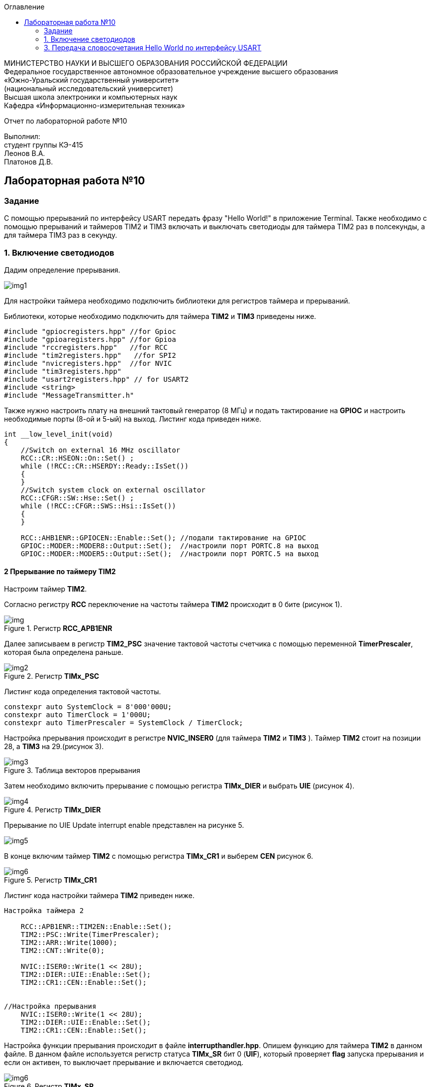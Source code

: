 :imagesdir: Images
:toc:
:toc-title: Оглавление

[.text-center]
МИНИСТЕРСТВО НАУКИ И ВЫСШЕГО ОБРАЗОВАНИЯ РОССИЙСКОЙ ФЕДЕРАЦИИ +
Федеральное государственное автономное образовательное учреждение высшего образования +
«Южно-Уральский государственный университет» +
(национальный исследовательский университет) +
Высшая школа электроники и компьютерных наук +
Кафедра «Информационно-измерительная техника»

[.text-center]

Отчет по лабораторной работе №10

[.text-right]
Выполнил: +
студент группы КЭ-415 +
Леонов В.А. +
Платонов Д.В.

:toc:
:toc-title: ОГЛАВЛЕНИЕ:

== Лабораторная работа №10
=== Задание
--
С помощью прерываний по интерфейсу USART передать фразу "Hello World!" в приложение Terminal. Также необходимо с помощью прерываний и таймеров TIM2 и TIM3 включать и выключать светодиоды для таймера TIM2 раз в полсекунды, а для таймера TIM3 раз в секунду.
--
=== 1. Включение светодиодов
Дадим определение прерывания.

image::img1.jpg[]

Для настройки таймера необходимо подключить библиотеки для регистров таймера и прерываний.

Библиотеки, которые необходимо подключить для таймера *TIM2* и *TIM3* приведены ниже.
[source,c]
----
#include "gpiocregisters.hpp" //for Gpioc
#include "gpioaregisters.hpp" //for Gpioa
#include "rccregisters.hpp"   //for RCC
#include "tim2registers.hpp"   //for SPI2
#include "nvicregisters.hpp"  //for NVIC
#include "tim3registers.hpp"
#include "usart2registers.hpp" // for USART2
#include <string>
#include "MessageTransmitter.h"
----
Также нужно настроить плату на внешний тактовый генератор (8 МГц) и подать тактирование на *GPIOC* и настроить необходимые порты (8-ой и 5-ый) на выход. Листинг кода приведен ниже.

[source,c]
----
int __low_level_init(void)
{
    //Switch on external 16 MHz oscillator
    RCC::CR::HSEON::On::Set() ;
    while (!RCC::CR::HSERDY::Ready::IsSet())
    {
    }
    //Switch system clock on external oscillator
    RCC::CFGR::SW::Hse::Set() ;
    while (!RCC::CFGR::SWS::Hsi::IsSet())
    {
    }
    
    RCC::AHB1ENR::GPIOCEN::Enable::Set(); //подали тактирование на GPIOC
    GPIOC::MODER::MODER8::Output::Set();  //настроили порт PORTC.8 на выход
    GPIOC::MODER::MODER5::Output::Set();  //настроили порт PORTC.5 на выход
----

==== 2 Прерывание по таймеру TIM2

Настроим таймер *TIM2*.

Согласно регистру *RCC* переключение на частоты таймера *TIM2* происходит в 0 бите (рисунок 1).

.Регистр *RCC_APB1ENR*
image::img.png[]

Далее записываем в регистр *TIM2_PSC* значение тактовой частоты счетчика с помощью переменной *TimerPrescaler*, которая была определена раньше.

.Регистр *TIMx_PSC*
image::img2.png[]

Листинг кода определения тактовой частоты.
[source,c]
----
constexpr auto SystemClock = 8'000'000U;
constexpr auto TimerClock = 1'000U;
constexpr auto TimerPrescaler = SystemClock / TimerClock;
----

Настройка прерывания происходит в регистре *NVIC_INSER0* (для таймера *TIM2* и *TIM3* ). Таймер *TIM2* стоит на позиции 28, а  *TIM3* на 29.(рисунок 3).

.Таблица векторов прерывания
image::img3.jpg[]

Затем необходимо включить прерывание с помощью регистра *TIMx_DIER* и выбрать *UIE* (рисунок 4).

.Регистр *TIMx_DIER*
image::img4.jpg[]

Прерывание по UIE Update interrupt enable представлен на рисунке 5.

image::img5.jpg[]

В конце включим таймер *TIM2* с помощью регистра *TIMx_CR1* и выберем *CEN* рисунок 6.

.Регистр *TIMx_CR1*
image::img6.jpg[]

Листинг кода настройки таймера *TIM2* приведен ниже.
[source,c]
----
Настройка таймера 2

    RCC::APB1ENR::TIM2EN::Enable::Set();
    TIM2::PSC::Write(TimerPrescaler);
    TIM2::ARR::Write(1000);
    TIM2::CNT::Write(0);
    
    NVIC::ISER0::Write(1 << 28U);
    TIM2::DIER::UIE::Enable::Set();
    TIM2::CR1::CEN::Enable::Set();


//Настройка прерывания
    NVIC::ISER0::Write(1 << 28U);
    TIM2::DIER::UIE::Enable::Set();
    TIM2::CR1::CEN::Enable::Set();
----

Настройка функции прерывания происходит в файле *interrupthandler.hpp*. Опишем функцию для таймера *TIM2* в данном файле. В данном файле используется регистр статуса *TIMx_SR* бит 0 (*UIF*), который проверяет *flag* запуска прерывания и если он активен, то выключает прерывание и включается светодиод.

.Регистр *TIMx_SR*
image::img6.jpg[]

Листинг кода файла *interrupthandler.hpp* приведен ниже.

[source,c]
----
#ifndef REGISTERS_INTERRUPTHANDLER_HPP
#define REGISTERS_INTERRUPTHANDLER_HPP


#include "tim2registers.hpp"  //for TIM2
#include "gpiocregisters.hpp"  //for GPIOC
#include "messagetransmitter.h" // for MessageTransmitter

class InterruptHandler {
  public:
    static void DummyHandler() { for(;;) {} }
    static void Timer2Handler()
    {
      //
      if (TIM2::SR::UIF::UpdatePending::IsSet())
      {
        TIM2::SR::UIF::NoUpdate::Set();
        GPIOC::ODR::Toggle(1 << 8) ;
      }
    }
};

#endif //REGISTERS_INTERRUPTHANDLER_HPP
----

Чтобы прерывание работало необходимо задать использование данной функции в файле *startup.cpp*, в котором после закомментрированной строчки *//External Interrupts* отсчитать 28 позиций, как раз на которой должен находится *TIM2* (рисунок 3) согласно таблице прерываний. И записать туда функцию данную. Листинг кода данного файла приведен ниже.
[source,c]
----
#include "interrupthandler.hpp"  //for InterruptHandler

extern "C" void __iar_program_start(void) ;

using tIntFunct = void(*)();
using tIntVectItem = union {tIntFunct __fun; void * __ptr;};
#pragma segment = "CSTACK"
#pragma location = ".intvec"
const tIntVectItem __vector_table[] =
{
  { .__ptr = __sfe( "CSTACK" ) }, //????????????? ????????? ?? ????
    __iar_program_start, //????? ??????? ????? ????? ? ?????????

  InterruptHandler::DummyHandler,
  InterruptHandler::DummyHandler,
  InterruptHandler::DummyHandler,
  InterruptHandler::DummyHandler,
  InterruptHandler::DummyHandler,
  0,
  0,
  0,
  0,
  InterruptHandler::DummyHandler,
  InterruptHandler::DummyHandler,
  0,
  InterruptHandler::DummyHandler,
  InterruptHandler::DummyHandler,
  //External Interrupts
  InterruptHandler::DummyHandler,         //Window Watchdog
  InterruptHandler::DummyHandler,         //PVD through EXTI Line detect/EXTI16
  InterruptHandler::DummyHandler,   //Tamper and Time Stamp/EXTI21 
  InterruptHandler::DummyHandler,         //RTC Wakeup/EXTI22 
  InterruptHandler::DummyHandler,             //FLASH
  InterruptHandler::DummyHandler,               //RCC
  InterruptHandler::DummyHandler,         //EXTI Line 0
  InterruptHandler::DummyHandler,         //EXTI Line 1
  InterruptHandler::DummyHandler,         //EXTI Line 2
  InterruptHandler::DummyHandler,        //EXTI Line 3
  InterruptHandler::DummyHandler,         //EXTI Line 4
  InterruptHandler::DummyHandler,       //DMA1 Stream 0
  InterruptHandler::DummyHandler,       //DMA1 Stream 1
  InterruptHandler::DummyHandler,       //DMA1 Stream 2
  InterruptHandler::DummyHandler,       //DMA1 Stream 3
  InterruptHandler::DummyHandler,       //DMA1 Stream 4
  InterruptHandler::DummyHandler,      //DMA1 Stream 5
  InterruptHandler::DummyHandler,      //DMA1 Stream 6
  InterruptHandler::DummyHandler,              //ADC1
  0,   //USB High Priority
  0,    //USB Low  Priority
  0,               //DAC
  0,              //COMP through EXTI Line
  InterruptHandler::DummyHandler,         //EXTI Line 9..5
  InterruptHandler::DummyHandler,              //TIM9/TIM1 Break interrupt 
  InterruptHandler::DummyHandler,             //TIM10/TIM1 Update interrupt
  InterruptHandler::DummyHandler,             //TIM11/TIM1 Trigger/Commutation interrupts
  InterruptHandler::DummyHandler,			   //TIM1 Capture Compare interrupt
  InterruptHandler::Timer2Handler,         //TIM2  28	
  InterruptHandler::DummyHandler,         //TIM3   29
  InterruptHandler::DummyHandler,        ////TIM4 30
  InterruptHandler::DummyHandler,       //31
  InterruptHandler::DummyHandler,       //32
  InterruptHandler::DummyHandler,       //33
  InterruptHandler::DummyHandler,       //34
  InterruptHandler::DummyHandler,       //35
  InterruptHandler::DummyHandler,       //36
  InterruptHandler::DummyHandler,       //37
  InterruptHandler::Usart2Handler       //USART2 38
};

extern "C" void __cmain(void) ;
extern "C" __weak void __iar_init_core(void) ;
extern "C" __weak void __iar_init_vfp(void) ;

#pragma required = __vector_table
void __iar_program_start(void) {
  __iar_init_core() ;
  __iar_init_vfp() ;
  __cmain() ;
}

----

==== 2. Прерывание по таймеру TIM3

Настройка таймера производится точно также, за исключением того, что нужно подключить другую библиотеку, также согласно таблице прерываний *TIM3* находится на позиции 29, то есть на эту позицию необходимо вставить функцию прерывания по таймеру *TIM3* и также нужно будет поменять время с 1000 мс на 500 мс, чтобы согласно заданию всё работало.

Листинг настройки таймера *TIM3* приведен ниже.
[source,c]
----
//Настройка таймера 3
    RCC::APB1ENR::TIM3EN::Enable::Set();
    TIM3::PSC::Write(TimerPrescaler);
    TIM3::ARR::Write(500);
    TIM3::CNT::Write(0);
    
    NVIC::ISER0::Write(1 << 29U);
    TIM3::DIER::UIE::Enable::Set( );
    TIM3::CR1::CEN::Enable::Set( );
----

Листинг функции прерывания для таймера *TIM3* приведен ниже.
[source,c]
----
static void Timer3Handler()
    {
      if (TIM3::SR::UIF::UpdatePending::IsSet())
      {
        TIM3::SR::UIF::NoUpdate::Set();
        GPIOC::ODR::Toggle(1 << 5) ;
      }
    }
----

=== 3. Передача словосочетания Hello World по интерфейсу USART
Для начала опишем всю структуру в программе *StarUML*.

.Структура программы передачи словосочетания Hello World по USART
image::img8.jpg[]

В данной структуре имеются функции *Send(message: string&)* и *OnByteTransmitte()*, первая принимает сообщение и передает каждый бит в массив *buffer* и затем записывает этот *buffer* в передачу интерфейса *USART* и разрешает передачу. Вторая же функция также передает в передачу интерфейса символы, пока количество их не станет равным количеству символов введенной переменной. Иначе запрещает передачу по интерфейсу *USART*. Переменная *isMessageTransmit* (используется в качестве флага) отвечает за полную передачу слова по интерфейсу *USART*, если бы ее не было, то передавась бы только 1 буква *H*. Две переменные *byteCounter* и *messageLenght* отвечают за: 1-ая - счетчик символов слова, 2-ая - длину сообщения (слова).

Осталось всё описать программно. Создаем папку *MessageTransmitter* и два файла *Messagetransmitter.h* и *Messagetransmitter.cpp*. Не забываем подключить путь к данным файлам в опциях проекта. В первом файле опишем все переменные и функции, которые используются в программе, а во втором опишем функции.

Листинг кода файла *messagetransmitter.cpp* представлен ниже:
[source,c]
----
#include "MessageTransmitter.h"
#include "usart2registers.hpp"  // for USART2

void MessageTransmitter::Send(const std::string& message)
{
  if(isMessageTransmit)
  {
   isMessageTransmit = false;
      //Copy string to buffer
  std::copy_n(message.begin(), message.size(), buffer.begin());
  byteCounter = 0;
  messageLength =  message.size();
  USART2::DR::Write(buffer[0]byteCounter]);
  USART2::CR1::TE::Enable::Set(); // razreshaem peredachy
  USART2::CR1::TXEIE::Enable::Set(); // razreshaem prerivanie
  byteCounter++;
  }

}

void MessageTransmitter::OnByteTransmit()
{
  if(byteCounter <= messageLength)
  {
    USART2::DR::Write(buffer [byteCounter]);
    byteCounter++;
  }
  
  else
  {
    isMessageTransmit = true;
    USART2::CR1::TE::Disable::Set(); // zapret peredachy
    USART2::CR1::TXEIE::Disable::Set(); // zapret prerivanie
  }
}
----

Листинг кода файла *Messagetransmitter.h* представлен ниже:
[source,c]
----
#pragma once
#include <string> // for std::string
#include <array>

class MessageTransmitter
{
public:
  static void Send (std::string& message);
  static void OnByteTrasmit();
  
private:
  bool isMessageTransmit = true;
  inline static std::array<uint8_t, 255> buffer = { };
  inline static size_t byteCounter = 0U;
  inline static size_t messageLength = 0U;
};
----

Затем необходимо описать библиотеку для *USART* в файле *main.cpp*.
[source,c]
----
#include "gpiocregisters.hpp" //for Gpioc
#include "gpioaregisters.hpp" //for Gpioa
#include "rccregisters.hpp"   //for RCC
#include "tim2registers.hpp"   //for SPI2
#include "nvicregisters.hpp"  //for NVIC
#include "tim3registers.hpp"
#include "usart2registers.hpp" // for USART2
#include <string>
#include "MessageTransmitter.h"
----

Также в файле *main.c* необходимо настроить интерфейс *USART*. Согласно таблице прерываний интерфейс *USART2* находится на позиции 38, то тут уже используется регистр *NVIC_ISER1*. Вся остальная настройка производится также как и в прошлой лабораторной работе №9.

Листинг настройки *USART2* приведен ниже.
[source,c]
----
Настройка USART2

//port A k sisteme tactirovaniy

    RCC::AHB1ENR::GPIOAEN::Enable::Set();    
    
//port A2 i A3 na alternativn rezhim raboty

    GPIOA::MODER::MODER2::Alternate::Set();
    GPIOA::MODER::MODER3::Alternate::Set();

//port A2 i A3 na alternativn fynkciu
    
    GPIOA::AFRL::AFRL2::Af7::Set();  // USART2 Tx
    GPIOA::AFRL::AFRL3::Af7::Set();  // USART2 Rx    
    
// podklychenie USART2 k sisteme taktirovania APB1
    RCC::APB1ENR::USART2EN::Enable::Set();

    USART2::CR1::OVER8::OversamplingBy16::Set();
    USART2::CR1::M::Data8bits::Set();
    USART2::CR1::PCE::ParityControlDisable::Set();
    
    USART2::BRR::Write(8'000'000 / 9600); // 8 MHz
    
    NVIC::ISER1::Write(1 << 6U);
    
  return 1;
}
----

Осталось в функции *main* описать работу программы.

Листинг кода функции *main* предасавлен ниже.
[source,c]
----
int main(void)
{
  std::string TestMessage = "Hello world! ";

  for(;;)
  {
    MessageTransmitter::Send(TestMessage);
  }
}
----

Представим работу светодиодов и интерфейса *USART* (рисунок 9 и 10).

.Результат работы светодиодов
image::gif1.gif[]

.Вывод результата в программе *Terminal v1.9*
image::img9.png[]
